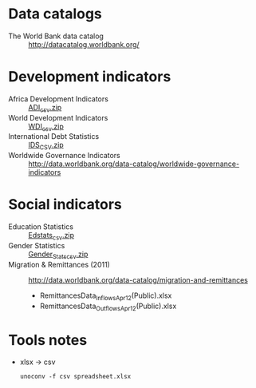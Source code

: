 * Data catalogs
- The World Bank data catalog :: http://datacatalog.worldbank.org/

* Development indicators
- Africa Development Indicators :: [[http://data.worldbank.org/data-catalog/africa-development-indicators][ADI_csv.zip]]
- World Development Indicators :: [[http://data.worldbank.org/data-catalog/world-development-indicators][WDI_csv.zip]]
- International Debt Statistics :: [[http://data.worldbank.org/data-catalog/international-debt-statistics][IDS_CSV.zip]]
- Worldwide Governance Indicators :: http://data.worldbank.org/data-catalog/worldwide-governance-indicators

* Social indicators
- Education Statistics :: [[http://data.worldbank.org/data-catalog/ed-stats][Edstats_csv.zip]]
- Gender Statistics :: [[http://data.worldbank.org/data-catalog/gender-statistics][Gender_Stats_csv.zip]]
- Migration & Remittances (2011) :: http://data.worldbank.org/data-catalog/migration-and-remittances
  - RemittancesData_Inflows_Apr12(Public).xlsx
  - RemittancesData_Outflows_Apr12(Public).xlsx

* Tools notes
- xlsx → csv
  : unoconv -f csv spreadsheet.xlsx
